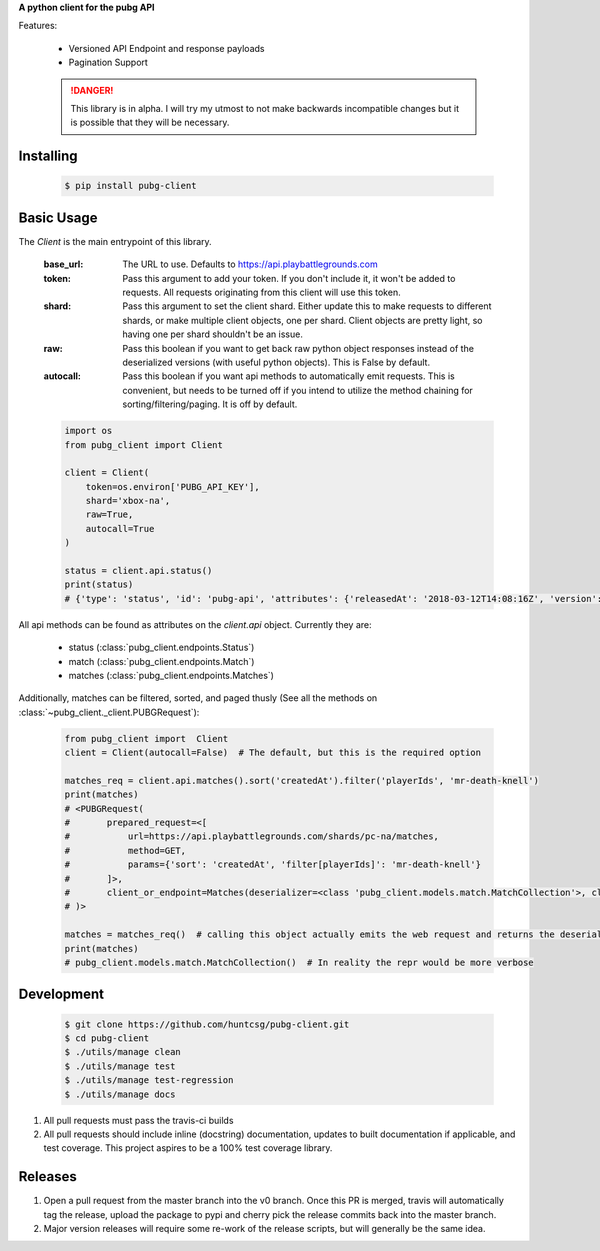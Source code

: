 **A python client for the pubg API**

|travis| |pypi| |docs|

Features:

    - Versioned API Endpoint and response payloads
    - Pagination Support

    .. DANGER::

       This library is in alpha. I will try my utmost to not make backwards incompatible changes
       but it is possible that they will be necessary.


Installing
----------

   .. code-block:: shell

      $ pip install pubg-client

Basic Usage
-----------

The `Client` is the main entrypoint of this library.

    :base_url: The URL to use. Defaults to https://api.playbattlegrounds.com
    :token: Pass this argument to add your token. If you don't include it, it won't be added to requests. All requests originating from this client will use this token.
    :shard: Pass this argument to set the client shard. Either update this to make requests to different shards, or make multiple client objects, one per shard. Client objects are pretty light, so having one per shard shouldn't be an issue.
    :raw: Pass this boolean if you want to get back raw python object responses instead of the deserialized versions (with useful python objects). This is False by default.
    :autocall: Pass this boolean if you want api methods to automatically emit requests. This is convenient, but needs to be turned off if you intend to utilize the method chaining for sorting/filtering/paging. It is off by default.


    .. code-block:: python

        import os
        from pubg_client import Client

        client = Client(
            token=os.environ['PUBG_API_KEY'],
            shard='xbox-na',
            raw=True,
            autocall=True
        )

        status = client.api.status()
        print(status)
        # {'type': 'status', 'id': 'pubg-api', 'attributes': {'releasedAt': '2018-03-12T14:08:16Z', 'version': 'master'}}

All api methods can be found as attributes on the `client.api` object. Currently they are:

    - status (:class:`pubg_client.endpoints.Status`)
    - match (:class:`pubg_client.endpoints.Match`)
    - matches (:class:`pubg_client.endpoints.Matches`)

Additionally, matches can be filtered, sorted, and paged thusly (See all the methods on :class:`~pubg_client._client.PUBGRequest`):

    .. code-block:: python

        from pubg_client import  Client
        client = Client(autocall=False)  # The default, but this is the required option

        matches_req = client.api.matches().sort('createdAt').filter('playerIds', 'mr-death-knell')
        print(matches)
        # <PUBGRequest(
        #       prepared_request=<[
        #           url=https://api.playbattlegrounds.com/shards/pc-na/matches,
        #           method=GET,
        #           params={'sort': 'createdAt', 'filter[playerIds]': 'mr-death-knell'}
        #       ]>,
        #       client_or_endpoint=Matches(deserializer=<class 'pubg_client.models.match.MatchCollection'>, client=<pubg_client._client.Client object at 0x105a04fd0>)
        # )>

        matches = matches_req()  # calling this object actually emits the web request and returns the deserialized result (in this case a MatchCollection)
        print(matches)
        # pubg_client.models.match.MatchCollection()  # In reality the repr would be more verbose


Development
-----------

   .. code-block:: shell

      $ git clone https://github.com/huntcsg/pubg-client.git
      $ cd pubg-client
      $ ./utils/manage clean
      $ ./utils/manage test
      $ ./utils/manage test-regression
      $ ./utils/manage docs


1. All pull requests must pass the travis-ci builds
2. All pull requests should include inline (docstring) documentation, updates to built documentation if applicable,
   and test coverage. This project aspires to be a 100% test coverage library.

Releases
--------

1. Open a pull request from the master branch into the v0 branch. Once this PR is merged, travis
   will automatically tag the release, upload the package to pypi and cherry pick the release commits
   back into the master branch.
2. Major version releases will require some re-work of the release scripts, but will generally be the same idea.

.. |travis| image:: https://travis-ci.org/huntcsg/pubg-client.svg?branch=master
   :target: https://travis-ci.org/huntcsg/pubg-client
.. |pypi| image:: https://img.shields.io/pypi/v/pubg-client.svg
   :target: https://pypi.python.org/pypi/pubg-client
.. |docs| image:: https://readthedocs.org/projects/pubg-client/badge/?version=latest
   :target: http://pubg-client.readthedocs.io/en/latest/?badge=latest
